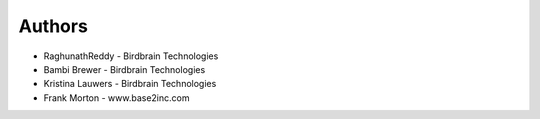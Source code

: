 
Authors
=======

* RaghunathReddy - Birdbrain Technologies
* Bambi Brewer - Birdbrain Technologies
* Kristina Lauwers - Birdbrain Technologies
* Frank Morton - www.base2inc.com
